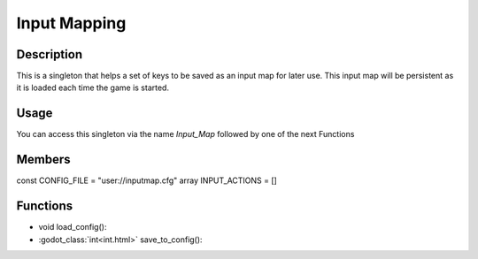 Input Mapping
=============

Description
-----------

This is a singleton that helps a set of keys to be saved as an input map for later use. This input map will be persistent as it is loaded each time the game is started.

Usage
-----

You can access this singleton via the name `Input_Map` followed by one of the next Functions

Members
-------
const CONFIG_FILE = "user://inputmap.cfg"
array INPUT_ACTIONS = []

Functions
---------

* void load_config():


* :godot_class:`int<int.html>` save_to_config():
